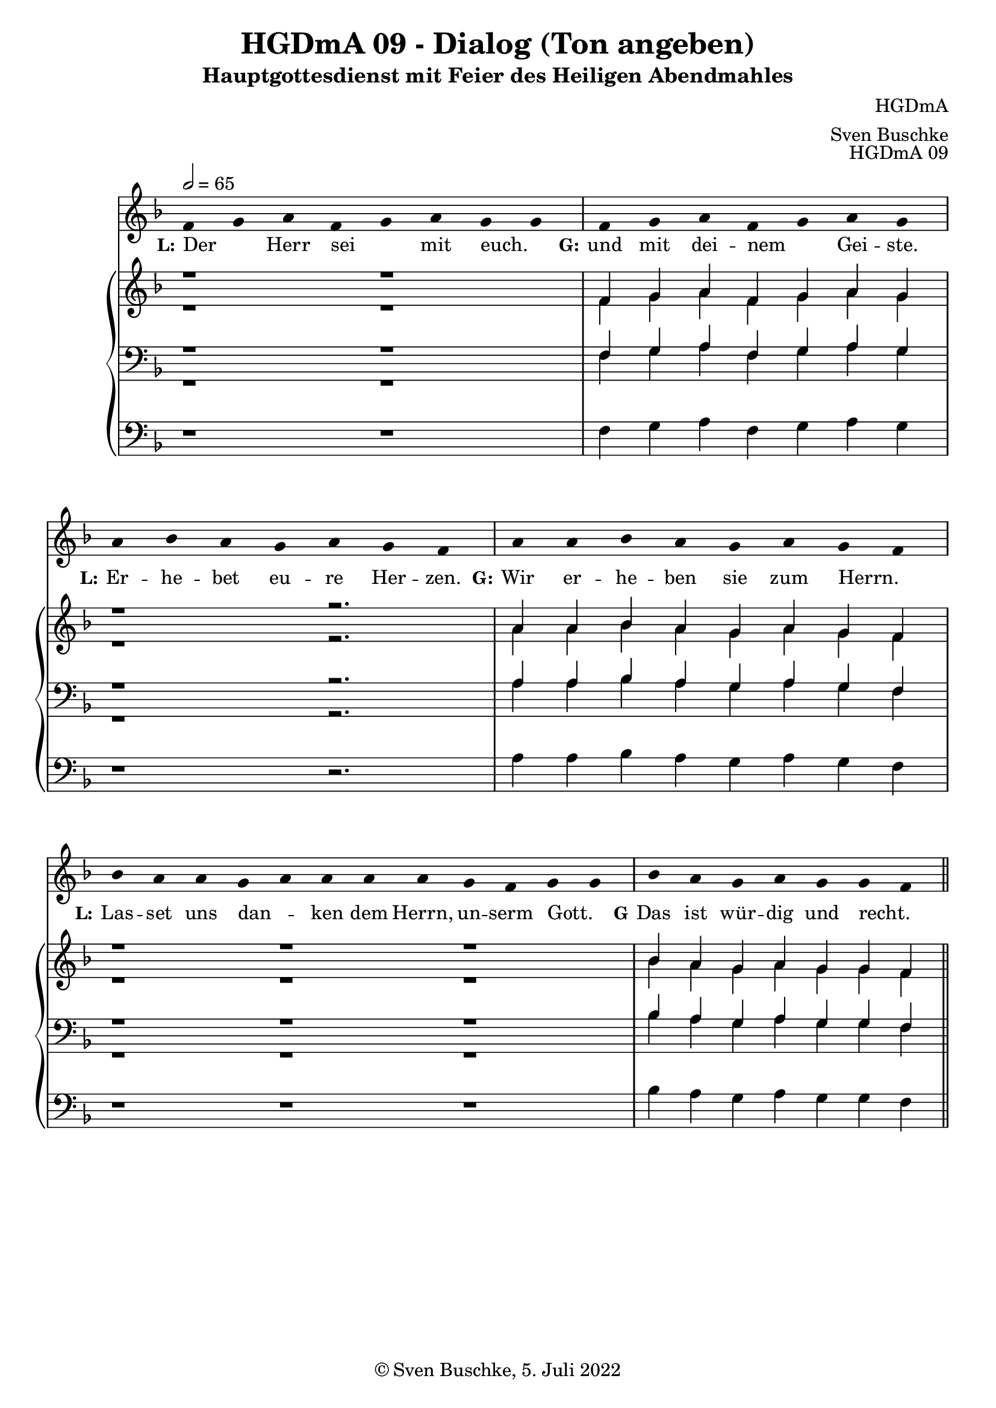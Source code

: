 \version "2.22.2"

\header {
  title = "HGDmA 09 - Dialog (Ton angeben)"
  subtitle = "Hauptgottesdienst mit Feier des Heiligen Abendmahles"
  composer = "HGDmA"
  arranger = "Sven Buschke"
  opus = "HGDmA 09"
  copyright = "© Sven Buschke, 5. Juli 2022"
  tagline = ""
}

global = {
  \key f \major
  \time 4/4
  \tempo 2 = 65
}

stemOff = \hide Staff.Stem
stemOn  = \undo \stemOff

preambleUp = {\clef treble \global}
preambleDown = {\clef bass \global}
preamblePedal={\clef bass \global}

melody = \relative a' {\stemOff
  \global
  \cadenzaOn
  f4 g a f g a g g \bar "|"
  f g a f g a g \bar "|"
  a bes a g a g f \bar "|"
  a a bes a g a g f \bar "|"
  bes a a g a a a a g f g g \bar "|"
  bes a g a g g f
  %\bar ";"
  %\bar "!"
  \bar "||"
}

strophe = \lyricmode {
  \set fontSize = #-.5
  \set stanza = "L:"
Der _ Herr sei _ mit euch. _
  \set stanza = "G:"
 und mit dei -- nem _ Gei -- ste.
    \set stanza = "L:"
Er -- he -- bet eu -- re Her -- zen.
  \set stanza = "G:"
Wir er -- he -- ben sie zum Herrn. _
  \set stanza = "L:"
  Las -- set uns dan _ -- ken dem Herrn, un -- serm Gott. _
    \set stanza = "G"
    Das ist wür -- dig und recht. _
}

soprano = \relative c' {
  \global
  \cadenzaOn
  r1 r  \bar "|"
  f4 g a f g a g \bar "|"
  r1 r2. \bar "|"
  a4 a bes a g a g f \bar "|"
  r1 r r \bar "|"
  bes4 a g a g g f
  \bar "||"
}

alto = \relative c' {
  \global
  \cadenzaOn
  r1 r \bar "|"
  f4 g a f g a g \bar "|"
  r1 r2. \bar "|"
  a4 a bes a g a g f \bar "|"
  r1 r r \bar "|"
  bes4 a g a g g f
  \bar "||"
}

tenor = \relative c {
  \global
  \cadenzaOn
  r1 r \bar "|"
  f4 g a f g a g \bar "|"
  r1 r2. \bar "|"
  a4 a bes a g a g f \bar "|"
  r1 r r  \bar "|"
  bes4 a g a g g f
  \bar "||"
}

bass = \relative c {
  \global
  \cadenzaOn
  r1 r \bar "|"
  f4 g a f g a g \bar "|"
  r1 r2. \bar "|"
  a4 a bes a g a g f \bar "|"
  r1 r r \bar "|"
  bes4 a g a g g f
  \bar "||"
}

pedal = \relative c {
  \global
  \cadenzaOn
  r1 r \bar "|"
  f4 g a f g a g \bar "|"
  r1 r2. \bar "|"
  a4 a bes a g a g f \bar "|"
  r1 r r \bar "|"
  bes4 a g a g g f
  \bar "||"
}


\score {
  <<
    \new Voice = "m" << \preambleUp \melody >>
    \new Lyrics \lyricsto "m" \strophe
    \new PianoStaff <<
      %\set PianoStaff.instrumentName = #"Piano  "
      \new Staff = "upper" \relative c' {
        \preambleUp
        <<
          \new Voice = "s" { \voiceOne \soprano }
          \\
          \new Voice ="a" { \voiceTwo \alto }
        >>
      }
      \new Staff = "lower" \relative c {
        \preambleDown
        <<
          \new Voice = "t" { \voiceThree \tenor }
          \\
          \new Voice = "b" { \voiceFour \bass }
        >>
      }
      \new Staff = "lower" \relative c {
        \preambleDown
        <<
          \new Voice = "p" { \pedal }
        >>
      }
    >>
  >>
  \layout {     \context {
      \Staff
      \remove "Time_signature_engraver"
    }}
  \midi {}
}
